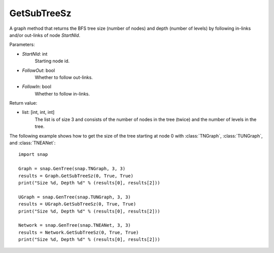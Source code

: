GetSubTreeSz
''''''''''''

.. function:: GetSubTreeSz(StartNId, FollowOut, FollowIn)

A graph method that returns the BFS tree size (number of nodes) and depth (number of levels) by following in-links and/or out-links of node *StartNId*.

Parameters:

- *StartNId*: int
    Starting node id.

- *FollowOut*: bool
    Whether to follow out-links.

- *FollowIn*: bool
    Whether to follow in-links.

Return value:

- list: [int, int, int]
    The list is of size 3 and consists of the number of nodes in the tree (twice) and the number of levels in the tree.

The following example shows how to get the size of the tree starting at node 0 with
:class:`TNGraph`, :class:`TUNGraph`, and :class:`TNEANet`::

    import snap

    Graph = snap.GenTree(snap.TNGraph, 3, 3)
    results = Graph.GetSubTreeSz(0, True, True)
    print("Size %d, Depth %d" % (results[0], results[2]))

    UGraph = snap.GenTree(snap.TUNGraph, 3, 3)
    results = UGraph.GetSubTreeSz(0, True, True)
    print("Size %d, Depth %d" % (results[0], results[2]))

    Network = snap.GenTree(snap.TNEANet, 3, 3)
    results = Network.GetSubTreeSz(0, True, True)
    print("Size %d, Depth %d" % (results[0], results[2]))
